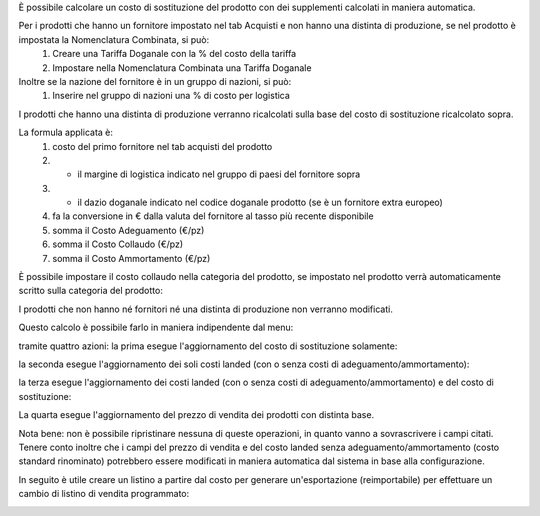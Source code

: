 È possibile calcolare un costo di sostituzione del prodotto con dei supplementi calcolati in maniera automatica.

Per i prodotti che hanno un fornitore impostato nel tab Acquisti e non hanno una distinta di produzione, se nel prodotto è impostata la Nomenclatura Combinata, si può:
 #. Creare una Tariffa Doganale con la % del costo della tariffa
 #. Impostare nella Nomenclatura Combinata una Tariffa Doganale

Inoltre se la nazione del fornitore è in un gruppo di nazioni, si può:
 #. Inserire nel gruppo di nazioni una % di costo per logistica

I prodotti che hanno una distinta di produzione verranno ricalcolati sulla base del costo di sostituzione ricalcolato sopra.

La formula applicata è:
 #. costo del primo fornitore nel tab acquisti del prodotto
 #. * il margine di logistica indicato nel gruppo di paesi del fornitore sopra
 #. * il dazio doganale indicato nel codice doganale prodotto (se è un fornitore extra europeo)
 #. fa la conversione in € dalla valuta del fornitore al tasso più recente disponibile
 #. somma il Costo Adeguamento (€/pz)
 #. somma il Costo Collaudo (€/pz)
 #. somma il Costo Ammortamento (€/pz)

È possibile impostare il costo collaudo nella categoria del prodotto, se impostato nel prodotto verrà automaticamente scritto sulla categoria del prodotto:

.. image:: ../static/description/costo_collaudo_categoria.png
    :alt: Categoria prodotto con costo collaudo

I prodotti che non hanno né fornitori né una distinta di produzione non verranno modificati.

Questo calcolo è possibile farlo in maniera indipendente dal menu:

.. image:: ../static/description/menu.png
    :alt: Menu in impostazioni Magazzino

tramite quattro azioni: la prima esegue l'aggiornamento del costo di sostituzione solamente:

.. image:: ../static/description/aggiorna_sostituzione.png
    :alt: Aggiorna il costo di sostituzione

la seconda esegue l'aggiornamento dei soli costi landed (con o senza costi di adeguamento/ammortamento):

.. image:: ../static/description/aggiorna_costi_landed.png
    :alt: Aggiorna costi landed

la terza esegue l'aggiornamento dei costi landed (con o senza costi di adeguamento/ammortamento) e del costo di sostituzione:

.. image:: ../static/description/aggiorna_costi_landed_e_sostituzione.png
    :alt: Aggiorna costi landed e di sostituzione

La quarta esegue l'aggiornamento del prezzo di vendita dei prodotti con distinta base.

.. image:: ../static/description/aggiorna_prezzi_da_diba.png
    :alt: Aggiorna il prezzo e il peso di prodotto con distinta base

Nota bene: non è possibile ripristinare nessuna di queste operazioni, in quanto vanno a sovrascrivere i campi citati. Tenere conto inoltre che i campi del prezzo di vendita e del costo landed senza adeguamento/ammortamento (costo standard rinominato) potrebbero essere modificati in maniera automatica dal sistema in base alla configurazione.

In seguito è utile creare un listino a partire dal costo per generare un'esportazione (reimportabile) per effettuare un cambio di listino di vendita programmato:

.. image:: ../static/description/listino.png
    :alt: Esporta un listino
